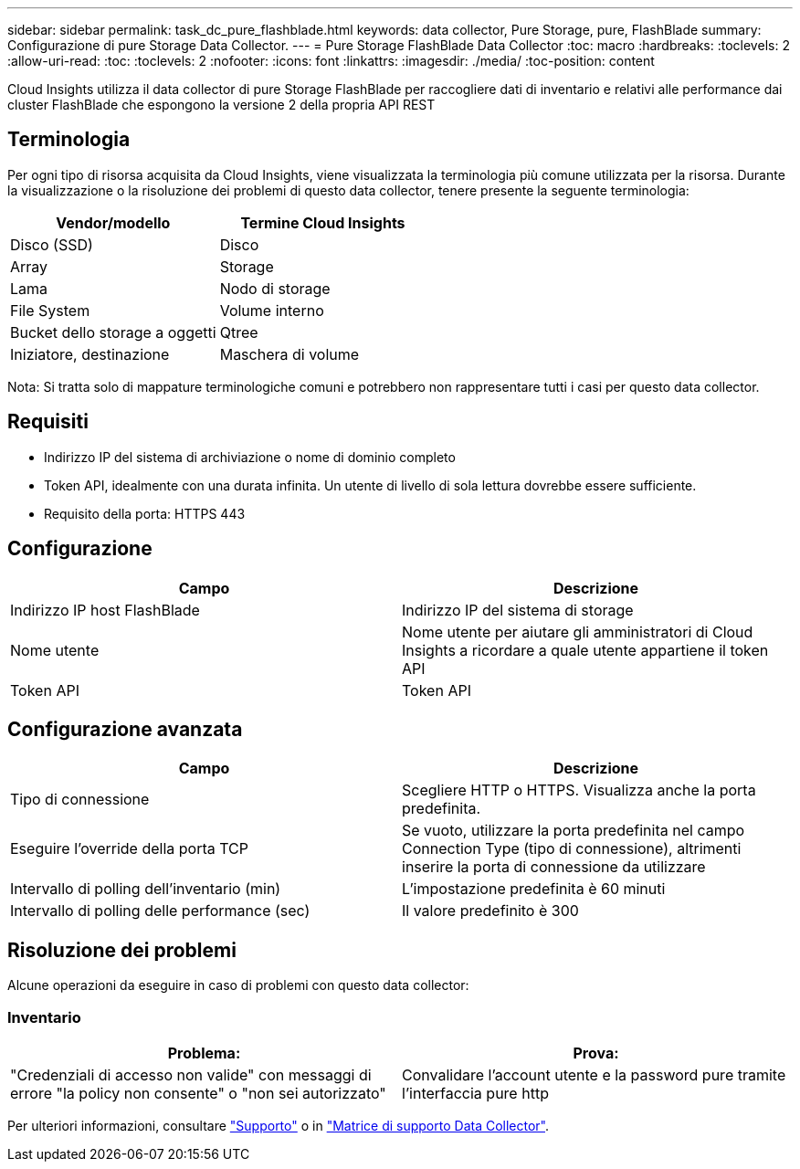 ---
sidebar: sidebar 
permalink: task_dc_pure_flashblade.html 
keywords: data collector, Pure Storage, pure, FlashBlade 
summary: Configurazione di pure Storage Data Collector. 
---
= Pure Storage FlashBlade Data Collector
:toc: macro
:hardbreaks:
:toclevels: 2
:allow-uri-read: 
:toc: 
:toclevels: 2
:nofooter: 
:icons: font
:linkattrs: 
:imagesdir: ./media/
:toc-position: content


[role="lead"]
Cloud Insights utilizza il data collector di pure Storage FlashBlade per raccogliere dati di inventario e relativi alle performance dai cluster FlashBlade che espongono la versione 2 della propria API REST



== Terminologia

Per ogni tipo di risorsa acquisita da Cloud Insights, viene visualizzata la terminologia più comune utilizzata per la risorsa. Durante la visualizzazione o la risoluzione dei problemi di questo data collector, tenere presente la seguente terminologia:

[cols="2*"]
|===
| Vendor/modello | Termine Cloud Insights 


| Disco (SSD) | Disco 


| Array | Storage 


| Lama | Nodo di storage 


| File System | Volume interno 


| Bucket dello storage a oggetti | Qtree 


| Iniziatore, destinazione | Maschera di volume 
|===
Nota: Si tratta solo di mappature terminologiche comuni e potrebbero non rappresentare tutti i casi per questo data collector.



== Requisiti

* Indirizzo IP del sistema di archiviazione o nome di dominio completo
* Token API, idealmente con una durata infinita. Un utente di livello di sola lettura dovrebbe essere sufficiente.
* Requisito della porta: HTTPS 443




== Configurazione

[cols="2*"]
|===
| Campo | Descrizione 


| Indirizzo IP host FlashBlade | Indirizzo IP del sistema di storage 


| Nome utente | Nome utente per aiutare gli amministratori di Cloud Insights a ricordare a quale utente appartiene il token API 


| Token API | Token API 
|===


== Configurazione avanzata

[cols="2*"]
|===
| Campo | Descrizione 


| Tipo di connessione | Scegliere HTTP o HTTPS. Visualizza anche la porta predefinita. 


| Eseguire l'override della porta TCP | Se vuoto, utilizzare la porta predefinita nel campo Connection Type (tipo di connessione), altrimenti inserire la porta di connessione da utilizzare 


| Intervallo di polling dell'inventario (min) | L'impostazione predefinita è 60 minuti 


| Intervallo di polling delle performance (sec) | Il valore predefinito è 300 
|===


== Risoluzione dei problemi

Alcune operazioni da eseguire in caso di problemi con questo data collector:



=== Inventario

[cols="2*"]
|===
| Problema: | Prova: 


| "Credenziali di accesso non valide" con messaggi di errore "la policy non consente" o "non sei autorizzato" | Convalidare l'account utente e la password pure tramite l'interfaccia pure http 
|===
Per ulteriori informazioni, consultare link:concept_requesting_support.html["Supporto"] o in link:reference_data_collector_support_matrix.html["Matrice di supporto Data Collector"].
